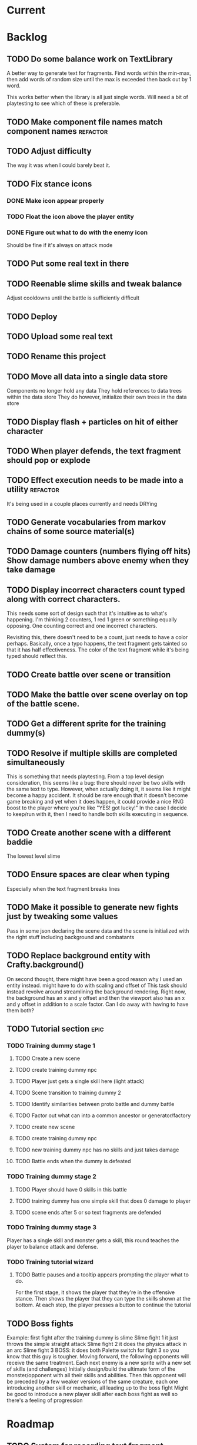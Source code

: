* Current
* Backlog
** TODO Do some balance work on TextLibrary
   A better way to generate text for fragments.  Find words within the min-max,
   then add words of random size until the max is exceeded then back out by 1 
   word.

   This works better when the library is all just single words.  Will need a bit
   of playtesting to see which of these is preferable.
** TODO Make component file names match component names            :refactor: 
** TODO Adjust difficulty
   The way it was when I could barely beat it.
** TODO Fix stance icons
*** DONE Make icon appear properly
    CLOSED: [2017-03-21 Tue 15:22]
*** TODO Float the icon above the player entity
*** DONE Figure out what to do with the enemy icon
    CLOSED: [2017-03-21 Tue 15:22]
    Should be fine if it's always on attack mode
** TODO Put some real text in there
** TODO Reenable slime skills and tweak balance
   Adjust cooldowns until the battle is sufficiently difficult
** TODO Deploy
** TODO Upload some real text
** TODO Rename this project
** TODO Move all data into a single data store
   Components no longer hold any data
   They hold references to data trees within the data store
   They do however, initialize their own trees in the data store
** TODO Display flash + particles on hit of either character
** TODO When player defends, the text fragment should pop or explode
** TODO Effect execution needs to be made into a utility :refactor:
   It's being used in a couple places currently and needs DRYing
** TODO Generate vocabularies from markov chains of some source material(s)
** TODO Damage counters (numbers flying off hits) Show damage numbers above enemy when they take damage
** TODO Display incorrect characters count typed along with correct characters.
   This needs some sort of design such that it's intuitive as to what's 
   happening. I'm thinking 2 counters, 1 red 1 green or something equally 
   opposing. One counting correct and one incorrect characters.

   Revisiting this, there doesn't need to be a count, just needs to have a 
   color perhaps. Basically, once a typo happens, the text fragment gets tainted
   so that it has half effectiveness. The color of the text fragment while it's
   being typed should reflect this.
** TODO Create battle over scene or transition
** TODO Make the battle over scene overlay on top of the battle scene.
** TODO Get a different sprite for the training dummy(s)
** TODO Resolve if multiple skills are completed simultaneously
   This is something that needs playtesting.
   From a top level design consideration, this seems like a bug: there should 
   never be two skills with the same text to type.
   However, when actually doing it, it seems like it might become a happy 
   accident.  It should be rare enough that it doesn't become game breaking
   and yet when it does happen, it could provide a nice RNG boost to the player
   where you're like "YES! got lucky!"
   In the case I decide to keep/run with it, then I need to handle both skills
   executing in sequence.
** TODO Create another scene with a different baddie
   The lowest level slime
** TODO Ensure spaces are clear when typing
   Especially when the text fragment breaks lines
** TODO Make it possible to generate new fights just by tweaking some values
   Pass in some json declaring the scene data and the scene is initialized with 
   the right stuff including background and combatants
** TODO Replace background entity with Crafty.background()
   On second thought, there might have been a good reason why I used an entity
   instead.  might have to do with scaling and offset of 
   This task should instead revolve around streamlining the background
   rendering.  Right now, the background has an x and y offset and then the 
   viewport also has an x and y offset in addition to a scale factor.  Can I 
   do away with having to have them both?
** TODO Tutorial section                                               :epic:
*** TODO Training dummy stage 1
**** TODO Create a new scene
**** TODO create training dummy npc
**** TODO Player just gets a single skill here (light attack)
**** TODO Scene transition to training dummy 2
**** TODO Identify similarities between proto battle and dummy battle
**** TODO Factor out what can into a common ancestor or generator/factory
**** TODO create new scene
**** TODO create training dummy npc
**** TODO new training dummy npc has no skills and just takes damage
**** TODO Battle ends when the dummy is defeated
*** TODO Training dummy stage 2
**** TODO Player should have 0 skills in this battle
**** TODO training dummy has one simple skill that does 0 damage to player
**** TODO scene ends after 5 or so text fragments are defended
*** TODO Training dummy stage 3
    Player has a single skill and monster gets a skill, this round teaches the 
    player to balance attack and defense.
*** TODO Training tutorial wizard
**** TODO Battle pauses and a tooltip appears prompting the player what to do.
     For the first stage, it shows the player that they're in the offensive 
     stance. Then shows the player that they can type the skills shown at the 
     bottom.  At each step, the player presses a button to continue the tutorial
** TODO Boss fights
   Example: first fight after the training dummy is slime
   Slime fight 1 it just throws the simple straight attack
   Slime fight 2 it does the physics attack in an arc
   Slime fight 3 BOSS: it does both
   Palette switch for fight 3 so you know that this guy is tougher.
   Moving forward, the following opponents will receive the same treatment.
   Each next enemy is a new sprite with a new set of skills (and challenges) 
   Initially design/build the ultimate form of the monster/opponent with all 
   their skills and abilities.  Then this opponent will be preceded by a few
   weaker versions of the same creature, each one introducing another skill or
   mechanic, all leading up to the boss fight
   Might be good to introduce a new player skill after each boss fight as well
   so there's a feeling of progression
* Roadmap
** TODO System for recording text fragment completion data
** TODO Research use of web workers
** TODO Player and NPC models to be proper STI subclasses of Character :refactor:
** TODO Make a has and belongs to many between Character and Text
** TODO Send typing data to the server
   Server should be able to calculate average WPM and error rate
** TODO Text fragments are truncated until typed. :ui/ux:
Show the first ~10 characters so the player can get their fingers in motion but
only show the rest once it's the active fragment.  This will keep the screen
from getting as crowded
** TODO Play a different sound when a typo happens
** TODO BUG: double quote also triggers single quote when typing
** TODO Enable double quote
** TODO Change declarations of audio assets to use proper rails asset references
Instead of /assets/blah.wav, audio/blah.wav
** TODO Play slash sound on attack
** TODO Play smack sound on npc hit
** TODO Play smack sound on player hit
** TODO Tighten hitboxes (both of entities and of text fragments)
** TODO Add another attack to the monster
Make a position func that handles an arc path
Problem with using physics is I can't scale the speed of the attack.
Gravity's acceleration is fixed and the x speed is pretty much going to be
constant.  With a parabolic path (or similar) I can adjust the velocity and/or
acceleration from the battle manager.
** TODO Add some wiggle to the slime normal attack so the text frargments don't appear all in line
** TODO change skill -> attack spawning to take an id argument     :refactor:
Currently, text fragments contain code for the position function or some 
physics declarations and an initial impulse etc.  Instead, move those 
definitions behind some module or class structure and address them via
an id (string) that gets passed in as part of the skill.
** TODO Store a few char sheets in javascript and load them by default if no sheet comes from the server
** TODO BUG: if the game stops/scene changes, text fragments aren't destroyed
** TODO BUG: seems that box2d elements are not being deallocated on scene change
Might be the entire entity or just the box2d physics part.
** TODO be consistent with .bind for binding context. :refactor:
   In some places we're using underscore's bind and other we're using native .bind
** TODO Properly animate text fragment when it transitions to various states
Need to make several stories out of this
Animate a successful hit
Animate a successful defense
Animate successful completion
+ player attacks that fail fade away when typed.
  on second thought don't do this because we're transitioning to the different
  style of player attacking (or at least testing it out first)
  * opacity 0 with transition (possibly flicker to off)
  * fragment immediately becomes ineffective (collision off)
+ player gets hit 
any more?

** TODO Edge case: multiple fragments with same starting text typod :bug:
NOTE: this algorithm allows the following edge case:
When multiple fragments are 'active' starting with the same text, e.g.
'fool' and 'foolish'.  If you type 'foox', it will deactivate all the fragments.
** TODO Tweak balance so that text flies at the player more smoothly (from the npc)
** TODO Combos
If we go with the player attack slots idea, combos becomes easy. Combos would 
fit into a specific attack slot and you'd simply type one word and another 
would replace it which if you typed it quickly enough (could have a timer or
meter that empties out) then the combo continues. Typos would break the combo
Some combos (or all) would be broken by getting hit unless you had some 
specific skill(s)
** TODO Adjust game behavior based on stats from player and npc
** TODO Clear all TODO's in code :refactor:
** TODO Create a module that governs the display of the battle.
It needs to handle crafty's zoom level and move things around the scene 
appropriately.  This should probably go in the Camera component.  Currently, 
we want to set a higher zoom level because the 2d sprites we're using are 
small and on any decent display are too tiny and hard to see.  We want to 
scale up the scene but this means we have to move all the entities and the 
offset of the crafty stage.  The camera component should maintain a zoom level 
and be able to translate coordinates in scene space to screen space and vice versa.
This is may also need to handle setup of the viewport depending on device 
screen size and orientation etc.  Scaling the game appropriately.
** TODO Particle system setup
** TODO Cinematics
   Cinematics as a concept I'd like to be able to do outside of crafty.  Or with 
   some other type of scripting system.
* Icebox
** TODO Reinstate system where typos cause reduced effects
*** TODO Typos with skill attacks will do reduced damage
** Skill management
   This implies there is some sort of character progression. For the first 
   iteration of this game, the game progression is purely linear.  If I ever
   expand on this game concept then collecting and curating skills will become
   a thing
** Passive skills
   Don't allow switching stances/modes if a text fragment is active (conditionally)
   Should allow this only if you have the correct passive skill
** Player items
   a set of slots that can be typed anytime
   Tab to toggle to item stance
* Done
** DONE Reenable sound
   CLOSED: [2017-03-25 Sat 20:52]
   Right now we only have the typewriter sound for when a letter is typed

   Looks like we need a better way to declare assets first.  There should be a
   single point of input to declare what all the assets are and where to find 
   them.  Including sprites, sounds, backgrounds, etc.  All the things necessary
   to load up a stage
** DONE Present scene data as an object/json
   CLOSED: [2017-03-25 Sat 19:44]
   Battle scene gets initialized with this data and prepares the scene.
*** DONE Refactor scene initialization using scene data
    CLOSED: [2017-03-25 Sat 19:37]
** DONE When text fragments hit the left border, remove them
   CLOSED: [2017-03-22 Wed 16:21]
** DONE Pull vocabulary from server
   CLOSED: [2017-03-22 Wed 03:02]
*** DONE refactor some of the character initialization up into BattleEntityBase
    CLOSED: [2017-03-22 Wed 03:02]
    Between BattleEntityNPC and BattleEntityPC, there's a lot of dupe code
** DONE text fragment typed gets state machine error                    :bug:
   CLOSED: [2017-03-21 Tue 16:58]
   Seemed to happen when on offense.
   Seems pretty rare, tough to reproduce.
   Seems to happen when a skill is recharging and it's letter gets typed.
   I think the fix could be: ensure input system doesn't send letters to ineligible fragments
Uncaught event activate inappropriate in current state processed
fsm.error @ state-machine.js:85
(anonymous) @ state-machine.js:157
activate @ TextFragment.js:41
(anonymous) @ input_system.js:108
processInput @ input_system.js:107
(anonymous) @ input_system.js:30
inputSystem @ input_system.js:23
runSystems @ proto_battle_scene.js:284
trigger @ crafty.js:5718
step @ crafty.js:5521
tick @ crafty.js:5406
** DONE Move player skill definition/initialization to the skill system :refactor:
   CLOSED: [2017-03-21 Tue 16:47]
   Skills should be placed into the character sheet and the skill system should
   just call on the player to initialize it's skills which then pulls the skills
   off of the char sheet the same way that it does for the slime npc
** DONE Animation overhaul
   CLOSED: [2017-03-21 Tue 16:18]
   Right now, the Effects.TriggerAnimation takes a target and an animation reel 
   name but what if the target doesn't have such an animation reel?
   The system needs to be more general, where characters can respond to 
   animation triggers more generically for moves like "hit" and "dodge" etc
** DONE Fix health bar display
   CLOSED: [2017-03-21 Tue 15:21]
*** DONE make stance change cause status display to be dirty
    CLOSED: [2017-03-21 Tue 15:21]
*** DONE remove UpdateStatus event triggering and binding
    CLOSED: [2017-03-21 Tue 15:21]
** DONE Game manager needs to go away:refactor:
   CLOSED: [2017-03-20 Mon 17:31]
   maybe scene manager is ok, but it needs a healthy looking into..
** DONE Enemy slime second attack type using physics
   CLOSED: [2017-03-20 Mon 17:22]
*** DONE Setup box2d
    CLOSED: [2017-03-18 Sat 01:56]
*** DONE BattleNPCProjectile needs refactoring                     :refactor:
    CLOSED: [2017-03-18 Sat 18:51]
    It needs to be split into 2 systems:
    1 for handling movement of a projectile
    1 for handling collision
*** DONE Add the other skill to slimer
    CLOSED: [2017-03-18 Sat 19:19]
*** DONE Glob skill spawns a projectile with box2d component
    CLOSED: [2017-03-18 Sat 19:20]
*** DONE Glob skill gets appropriate intial velocity/force
    CLOSED: [2017-03-20 Mon 16:41]
*** DONE Floor of the battleground gets rigid body physics as well
    CLOSED: [2017-03-20 Mon 17:21]
*** DONE If glob hits the floor, it dissolves/dissipates
    CLOSED: [2017-03-20 Mon 17:22]
** DONE Ensure you cannot type skills while in a defensive stance
   CLOSED: [2017-03-15 Wed 22:28]
   This is due ot the way text fragment entities are queried out.  
   It should be fixed once text fragment attacks get another component
** DONE Skill properties should move to the appropriate effect     :refactor:
   CLOSED: [2017-03-15 Wed 22:27]
   i.e. a skill has properties, but this should move to be an argument to the damage effect
** DONE Architecture overhaul                                      :refactor:
   CLOSED: [2017-03-15 Wed 22:24]
   Let's use entity component system from the overwatch talk
   Also pull all game state data into an immutable data store
   ok it doesn't have to be immutable, but it probably should be
   All the systems are registered with the scene
   every frame, the engine loops over every system and runs it's function
   each system loops over relavent component tuples and processes them
   any state updates will be pushed into a pending updates queue
   at the end of the frame, the updates will all be applied to the
   data store.

   All component data gets moved off to the global game state
   Components just maintain pointers to their relavent data within
   the state store.

   How to reconcile when multiple systems alter the same info?
   e.g. you move forward but are hit by a projectile which moves you
   back at the same time? I guess they could just both be applied
   maybe you move +5 in the x axis and -2 so the net move is +3
   
   What about if your status changes twice?
   Lets say you were poisoned, then you cured the poison but at the
   same frame you were poisoned again?  The order these are applied
   matter a lot. I think there will need to be an apply update function
   or utilty which will govern the actual update.  Maybe I'm overthinking
   this and I can just apply them in arbitrary order and any collisions
   that do occur will be so infrequent that it won't matter in the
   context of this game
*** DONE Input system
    CLOSED: [2017-03-15 Wed 22:24]
**** DONE Test against Skills
     CLOSED: [2017-03-06 Mon 18:27]
**** DONE Test against Text fragment attacks
     CLOSED: [2017-03-15 Wed 22:24]
*** DONE Skill system
    CLOSED: [2017-03-06 Mon 18:27]
    Need to change the way the skill manager handles text fragments and how it
    accepts input.  It must be compatible with the way the input system 
    fulfills text fragments.
    Input system simply takes input (off of the input queue) and completes text
    fragments.  What happens when those text fragments get completed should be
    up to other systems. So in the case of skills here, how does a skill 
    activate based on a text fragment being completed?

    Previously, BattleSkill had posession of a text fragment.  Now BattleSkill
    should also be a text fragment

**** DONE Delete the comments I left over from the last commit
     CLOSED: [2017-03-04 Sat 14:39]
**** DONE Skill manager should store a set of skills on init
     CLOSED: [2017-03-06 Mon 18:31]
**** DONE Skill manager generates an entity for each skill
     CLOSED: [2017-03-06 Mon 18:31]
**** DONE Skill entities are also text fragments
     CLOSED: [2017-03-06 Mon 18:31]
**** DONE When skill goes from cooling to ready, then reset the text fragment
     CLOSED: [2017-03-06 Mon 18:31]
*** DONE Enemy attack system
    CLOSED: [2017-03-15 Wed 22:24]
**** DONE Refactor skill system to more specifically refer to player skills
     CLOSED: [2017-03-11 Sat 17:51]
**** DONE Build NPC skill system
     CLOSED: [2017-03-11 Sat 19:33]
**** DONE NPC brain needs a system too
     CLOSED: [2017-03-11 Sat 22:21]
**** DONE NPC brain system triggers it's skills on some sort of random timetable
     CLOSED: [2017-03-11 Sat 22:21]
**** DONE Build NPC skill structure
     CLOSED: [2017-03-11 Sat 22:22]
**** DONE NPC skill effects should execute using the same structure as players
     CLOSED: [2017-03-11 Sat 22:22]
**** DONE First npc skill effect spawns a text fragment attack
     CLOSED: [2017-03-11 Sat 22:22]
**** DONE create text fragment attack component
     CLOSED: [2017-03-15 Wed 22:23]
***** DONE display
      CLOSED: [2017-03-15 Wed 22:23]
      TextFragmentDisplay component and accompanying system
      Behavior should handle the rendering of the text fragment view.  It'll 
      depend on 2D and DOM or Canvas.
***** DONE movement
      CLOSED: [2017-03-15 Wed 22:23]
***** DONE defendable
      CLOSED: [2017-03-15 Wed 22:23]
      DefendableTextFragment component and accompanying system
      Input system will handle the typing of these (just as it handles skill
      fragments)
      The system will look at completed defendable fragments and process them
      appropriately every game loop
***** DONE trigger (what happens when it hits)
      CLOSED: [2017-03-15 Wed 22:23]
***** DONE text fragment is accompanied by some component that marks it as defendable
      CLOSED: [2017-03-12 Sun 01:15]
***** DONE this pair is also accompanied by a component which gives the text fragment some movement and collision behavior
      CLOSED: [2017-03-12 Sun 01:17]
**** DONE Refactor/split input system to handle input for skills and defensible fragments seperately
     CLOSED: [2017-03-15 Wed 22:24]
** DONE Change templating engine
   CLOSED: [2017-03-06 Mon 18:42]
** DONE Get game code refactored over to webpack
   CLOSED: [2017-03-02 Thu 22:56]
*** DONE Reasses basic structure of app
    CLOSED: [2017-02-16 Thu 18:18]
*** DONE Figure out how to organize code using es6 structures
    CLOSED: [2017-02-16 Thu 18:18]
*** DONE Get crafty working
    CLOSED: [2017-02-16 Thu 18:18]
    Maybe crafty can be served from asset pipeline via vendor/assets/javascripts
*** DONE Move over basic functionality (start the game)
    CLOSED: [2017-02-17 Fri 18:44]
*** DONE Display the background
    CLOSED: [2017-02-17 Fri 18:44]
*** DONE Load the engine
    CLOSED: [2017-02-22 Wed 11:44]
**** DONE Load the battle manager
     CLOSED: [2017-02-22 Wed 11:43]
*** DONE Load the player
    CLOSED: [2017-02-23 Thu 16:07]
**** TODO Stub out getFromServer()
     This was certainly a YAGNI design
*** DONE Load the NPC (without any ai or action)
    CLOSED: [2017-02-23 Thu 16:08]
**** DONE Stub out getFromServer()
     CLOSED: [2017-02-23 Thu 16:08]
     This was certainly a YAGNI design
*** DONE Load the input manager
    CLOSED: [2017-03-02 Thu 22:55]
*** DONE Ensure input manager is processing input
    CLOSED: [2017-03-02 Thu 22:55]
*** DONE Load the thing that creates text fragments
    CLOSED: [2017-03-02 Thu 22:55]
*** DONE load keyboard bindings
    CLOSED: [2017-03-02 Thu 22:55]
*** DONE Fire a single text fragment
    CLOSED: [2017-03-02 Thu 22:55]
*** DONE Fix AI to fire text fragments continuously
    CLOSED: [2017-03-02 Thu 22:55]
** DONE Use webpack (via webpacker)
   CLOSED: [2017-02-15 Wed 17:24]
*** DONE Install webpacker
    CLOSED: [2017-02-15 Wed 16:54]
*** DONE Setup until webpack dev server runs
    CLOSED: [2017-02-15 Wed 16:54]
*** DONE Get es6 working
    CLOSED: [2017-02-15 Wed 17:24]
** DONE Upgrade to Rails 5
   CLOSED: [2017-02-15 Wed 16:52]
** DONE Design system to adjust game difficulty based on WPM argument
+ (DONE)Add difficulty scale/multiplier to skill (component)
+ REFACTOR:(DONE) pull position func out of skill attributes and make it a function
+ REFACTOR:(DONE) AttackObject should carry a clone of the skill itself

** DONE Make rake db:dcmps only work on dev
** DONE REFACTOR: change skills into backbone models
+ Create a base skill
  * Base skill is an interface that declares how skills are to be used
  * Most skills consist of only data
  * Skills will override their getters in order to accommodate difficulty adjustments
+ Change existing skills into backbone models that inherit from base
+ Adjust skill manager to initialize skill models correctly

** DONE Setup system to collect typing data when the battle ends
** DONE Play some audio hit on each keypress
** DONE Design sound module
** DONE Deploy typewar
** DONE REFACTOR: Backbone models should live inside of entities/components
The only reason to need a backbone model is to make contact with the server
or to encapsulate some more abstract data/functionality.  I shouldn't mix and
match patterns with some objects being created by Backbone model but there 
being a crafty entity inside of it and some simply being Crafty entities.
Everything should be a crafty entity and if there is some need for a backbone
model it can live inside the entity.
** DONE Text Fragment
** DONE Player Entity
** DONE NPC Entity
** DONE REFACTOR: Fix namespacing of all managers
** DONE BUG: End game doesn't work anymore (need to expose scene transitions again)
** DONE Make NPC (brain) choose from skills to use and give those skills cooldowns
** DONE When battle ends, clear out the skill manager view and it's children
** DONE Add exclamation point
** DONE Adjust skills and monster attacks to obtain appropriately sized strings
** DONE BUG: when 2 skills start with the same text, they don't activate properly
Ensure 2 skills can't have the same exact text
When 2 begin with the same text, ensure they behave properly when typed
** DONE Remove turbolinks
** DONE Text librarian
** DONE On crafty.pause, pause AI and stuff
Pausing crafty fires a Paused event that we can listen to to do the things.
** DONE BUG: Skill with comma as text fragment is broken
Occaisionally a skill gets a single comma for its text fragment text. In this 
case it accepts the first input then breaks. this bug is fixed with some 
caveats
** DONE Display an icon indicating attack/defense mode
If possible, change the player stance as well
Move the fsm for attack/defense etc mode onto the player. Probably it's own 
component. Figure out how to get the battle manager to communicate with this
component so it does the right thing.
** DONE EPIC: Player attacks/skills are a set of skill slots that can be typed anytime
+ Player has a set of slots for skills
+ The slot is filled with some text which varies depending on the player stats
  and on their typing speed.
+ Player taps tab to switch between offense and defense
+ Different classes can have different skills/spells that can have various 
  effects
  * healing
  * area damage
  * damage over time
  * helper/option
+ Enemy hitting the player could break their attack depending on attack type,
  player stats/def/etc, player skills (passive or active)
+ Attack animation plays upon successful fragment typing

** DONE Extract status view into a component that can be added to an entity
** DONE Fix broken javascript from bootstrap
Some librar(y|ies) from bootstrap isn't being included somehow
** DONE Fix status bars
** DONE Update twitter bootstrap to 3.x.x
** DONE Fuck off twitter-bootstrap-rails, I want sass
** DONE BUG: If 2 skills start with the same text, it doesn't work 
** DONE BUG: If a skill is being typed and you tab out, once you tab back in and try typing it again, it's broken
** DONE Move health bars/status to the top of the screen/window
** DONE REFACTOR: extract attack objects out into some class or other better structure
An attack is something that gets 'new'ed up and initialized with some json of
options.  These options can be held server side and contains all the data
necessary to populate the attack including damage amounts/properties, animation
animationd delay (maybe), attack behavior, mana cost etc etc.
These should be called skills actually
** DONE Build text library module/functionality **skill epic**
** DONE Apply css classes to skill manager skills based on state **skill epic**
** DONE Get multiple player skills to appear in skill slots **skill epic**
** DONE Setup/build text library for attack/skill generation **skill epic**
Determine difficulty of a particular string
Input: some block of text
Output: an array of hashes of this format
    [
      {:text => "foo", :length => 3, :difficulty => 1},
      {:text => "$%^", :length => 3, :difficulty => 6}
    ]
This set builds a 'library' of text that we can pick from when choosing text
fragments based on some length and difficulty requirements requirements.
Early implementation: Difficulty calculation based on how hard it is to type
a string quickly and accurately.
Ideal implementation: Difficulty calculation based on how hard it is for 
**you** (the player) to type the string based on your typing habits.
Implementation thoughts ===> 
Assign a difficulty to each character. Home row letters are 1, hard to reach
letters are higher up, capital letters add 1 or 2 depending on how easy it is
to press shift. Numbers are higher, symbols are even higher.
** DONE Attack skill doesn't seem to be triggering properly 
just triggers a random attack animation
** DONE BUG: Switching back to defense mode is broken
Can switch back but doesn't accept input.  Perhaps now is the time to move to
state machine for switching
** DONE BUG: Javascript breaks on scene change
Something going on with entities being removed from the DOM (?)
I suspect it's because we're triggering a Remove event manually, which collides
with crafty which triggers that on component removal.
Ok, turns out I was right, it was the triggering of Remove events.
** DONE REFACTOR: Better organize attack information.
Attack information whether from a text fragment or from a player skill should
be the same object type. Going to try to sketch out what that might look like...
Example attack data:
    AttackObject = {
      properties: {...}, // damage properties
      target: target-ent,
      attacker: attacking-ent,
      status-properties: {...}
    }
** DONE Skill manager component **skill epic**
Player has a skill manager
Skill manager has skills (stored in a skillset)
Skills have text fragments and can accept input
Skills have state machine and go from ready to active to cooldown to ready
** DONE Can switch between offense and defense with tab **skill epic**
** DONE Extract display of text fragments out of text fragment component **skill epic**
** DONE REFACTOR: replace calls to 'deallocate' with calls to remove in comopnents **skill epic**
Move deallocate code in components to remove
** DONE Upgrade crafty **skill epic**
Version of crafty we're using now doesn't call remove() on components when
it's entity is destroyed which we need for the following refactor
** DONE REFACTOR: challenge (bloggable) break TextFragment component up into it's base "components" **skill epic**
Currently text fragment has some functionality related to holding attack data
and motion governance. My plan was to pull these out into separate components.
The problem, however, is that both of these components will need to have 
cleanup methods for when the entity is removed/destroyed. But what happens when
two components both have a method named 'cleanup' or 'deallocate' or whatever?
There will be a collision and one will be overwritten.

After some more research, it looks like crafty's .destroy() method (on entity)
will unbind all the things so the first action item is to remove most of my
calls to 'deallocate' and replace them with destroy. Also try to use
entity.bind('EventName', callback) rather than Crafty.bind and see if there's
a difference when deallocating/destroying.

The second action item is to find a solution to the deallocate collision 
problem. I have some possible solutions in mind:

1. Namespace all deallocate methods by the component name itself, for example
textFragmentDeallocate and textFragmentMovementDeallocate. Then some master
component for that entity (specifically) can call the requisite deallocates
2. Set up a deallocator component which registers bindings or more 
specifically, callbacks to run on deallocation.
3. Set up event bindings that listen for entity destruction, calling the 
cleanup callback when that is triggered. The callback can be anonymous, thus
avoiding the naming collision
4. The actual solution: Crafty components can define a remove method that
will be called when the compoenent is removed or the entity is being destroyed.

** DONE Add a tiny bit of delay between monster animation and spawning of fragment
** DONE Wire up attack animations to the animation specified in the attack object
For slime npc, there is an animation attribute in each attack, this should pass
through to the character on attack and degrade gracefully to randomize attack if
none provided
** DONE Characters have max hp
Health bar is rendered as a percentage of max hp
** DONE REFACTOR: pull out common battle entity behavior into a separate component
I think there are a few other components which are overloaded with 
functionality and should be broken up. As part of this, do an audit and create
additional tasks as necessary.
** DONE REFACTOR: Consider initializing box2d as part of Crafty's init 
not part of the scene init
** DONE REFACTOR: extract text fragment from attack entity
Occurs to me that a text fragment can be separated from the piece that actually
flies accross the stage
** DONE REFACTOR: Remove all convenience methods from NPC entity backbone model
Calls should only be made on the actual crafty entity
** DONE BUG: slime sprite is off
** DONE REFACTOR: ensure all events triggered are CapitalCased
** DONE Generate a new smaller vocabulary for monsters
Temporary, since we want to test faster paced action
** DONE Capture single quotes
** DONE BUG: Ran into an issue while playing where key input was no longer registering
Seems to be while typing a fragment that sinks through the ground
Fixed: problem was there was no border along the floor of the stage
** DONE Make enemy npc play animation upon their attack
Player animation behavior doesn't change
** DONE Add an npc attack that arcs
Looks like adding box2d might not be the way to go, it doesn't allow for 
variable speeds. I'm sure I can find some uses for it.
Design a way to pass optional arguments to positionFunc
Add randomization so the enemy npc fires attacks of either type
Fix the force used on the arcing fragment to reach the player
Add some randomization to the force so it misses some percent of the time
** DONE Make player hit animations play instantly (no delay)
** DONE BUG: when 2 fragments begin with the same text and one wins
This is probably an acceptable bug for now... just need to capture it
This is probably an acceptable bug for now... just need to capture it
It appears to skip a character.  For example:
abcdef
abcdff
abcdff
if you type abcd, all 3 fragments should activate.  As soon as you type f, the
first fragment should deactivate (go back to 'live') and the 2 final ones 
should have abcdf as completed, but instead will only have abcd still complete.
Thought: could this be solved the same as the previous problem, by duping one
of the arrays?
** DONE EPIC: Typewar battle evolution
The (battle) scene initializes the battle manager.
The battle manager keeps track of the two sides of battle (typically the player
and opponents). The battle manager has the attack manager module which 
determines how to generate text fragments based on difficulty level, stat
differences between the players, etc etc.
It's also eventually going to keep track of any environmental effects during
battle.

+ (DONE)player/npc.initiateAttackOn should call the battle manager
  Battle manager then generates options for the text fragment spawner
+ (DONE)player is assigned a number of attacks (the AI will have to know about
  these)
+ (DONE)player generates attack object from stored attacks.
  * (DONE)stored attack contains:
  * (DONE)position func
  * (DONE)classes func
  * (DONE)hitbox over time (just constant for now)
+ (DONE)attack object is used to build initial fragment property list
  * (DONE)player attributes + attack profile = initial fragment prop list
+ (DONE)Fragment is created with a property list
+ (DONE)Fragment's behavior is governed by that property list
  * (DONE)damage object
  * (DONE)text
  * (DONE)position over time
  * (DONE)classes(css) over time
  * (DONE)hitbox size over time (shape we don't care for now)
+ (DONE)TextFragmentCompleted event should trigger with the text fragment itself as
  an option/argument. More specifically, it's attack object
+ (DONE)characters have hitboxes
+ (DONE)Fragment damage is resolved when the fragment's hitbox intersects with the
  defender's
+ (DONE)enemy attacks damage reduced based on correctness of typing.
  * What I mean is, If a text fragment is partially typed at the time of impact
    it should affect the damage dealt/taken.  I believe this already works but
    must be tested
+ (DONE)enemy attacks that reach the player do damage
+ (DONE)fragments that leave the play field are destroyed
** DONE Decrase the time between on/off within the flicker
** DONE BUG: when player dies, it doesn't do the game over screen
** DONE BUG: player text appears too high on the screen sometimes
** DONE BUG: when 2 fragments starting with the same text are typed, when one wins
For example:
    South Dakota
    South Carolina
Once you type 'South ' now you press D, South Carolina deactivates but it won't
register the D press for south dakota.
This feature just seems to be broken.
My ramblings investigating this issue: 
I've turned off player and npc battle ai so I can manually send text
fragments through the console.  Using initiateAttackOn() from each of them
I'll send abcdefg from player and abcdfff from monster.
I should be able to type a and have both activate but it isn't doing it.

Upon further investigation, it looks like what's happening is the first
live fragment gets processed (activate). then the event gets triggered
TextFragmentActivated which in this manager moves it out of the live array
and into active.  This happens before the second fragment can be processed
and we're done ?? wait no.. that doesn't sound right.  it should still run
over the _ .each loop......
more digging needed

Upon further investigation, what I theorize is happening is that _ .each
is (may be) doing a traditional for loop, looping over the array until
the itor is >= array length.  The shuffling of the arrays pushes one
item out of the live array into the active array so now the length is
equal to the itor and the loop bails out. I'll need to verify because the
implementation sets a variable length = obj.length so i'm thinking it 
shouldn't keep checking object length but instead cache that value

Final investigation, after digging into underscore, it looks like _ .each
uses native [].forEach if available.  [].forEach will not visit each item
in the array if the array is modified during execution.
** DONE Fix the issue with the text fragment width
The width should probably be set to the length of the string or something
Might need some javascript to set the width of the text fragment wrapper
** DONE Create a battle over scene for the winner
Create a scene manager that handles loading different scenes
The scene manager lives inside the core engine which handles the logistics of
setting up and breaking down the various game modes
** DONE Use a different attack animation from slime (something more visible)
** DONE Hook up the player character to retrieve data from the server including a vocabulary
** DONE Don't show incorrect characters, just flash red or something.
** DONE BUG: Prevent spacebar from scrolling down.
I want to bundle up all the browser keyboard control overrides.  Do this in the
same place that I handle backspace override.
** DONE BUG: Disregard returns
** DONE Distinguish somehow the difference between player cast text fragments and npc sent ones (appearance)..
** DONE BUG: when multiple fragments are 'active' deactivate any that get a wrong input
** DONE Improve the way text fragments display, make them show spaces properly
** DONE BUG: backspace triggers back in the browser
** DONE Handle dashes
** DONE BUG: player/enemy health switches places. Whoever takes more damage appears on the right
** DONE The player should be able to activate any text fragment by typing.
Need a text input manager that watches for keyboard inputs and selects the
correct active fragments.
  + Handle the case where multiple fragments start with the same word.
    - I think we'll want to defer this and allow different skills to handle
    this situation in various ways.
  + Need to clean up fragments when dead (at least put them in the graveyard)
  + Ensure the proper arrays get the right fragments placed in them
** DONE BUG: Enemy name doesn't display
** DONE BUG: when a fragment that you're currently typing goes off screen, it never releases the keyboard focus (need to unbind)
On further investigation, my guess was correct: A text fragment had exited the 
battle area but was not deallocated.  Next experiment, we want to see if a 
text fragment is correctly being destroyed when it leaves the battle arena.
Will need to check Typewar.Engine.battlemanager.getAllLiveFragments() and 
ensure it's size is always equal to the number of fragments we see on screen.

I think I see the problem now.  When a text fragment goes live (enters the 
live queue), it does not get destroyed when it goes off the screen edge.  Now
let's trace why this might be.

I believe this bug is fixed but will need to keep an eye out for it because I
cannot verify this.
** DONE BUG: there is a bug where the input manager stops accepting inputs.
Seems to be fixed thanks to the above, but need to keep an eye out for it.
** DONE Switch to postgres to prepare for heroku deploy
** DONE Handle capital letters
** DONE Change player sprite (current one is crap)
** DONE Removing text fragments from the scene once they hit the edge.  
Stuck on moving the fragment into the 'graveyard' on the battle manager.  
Can't seem to find the fragment that comes back from the event.  However, 
I suspect that the fragment has already been dealt with.. no wait it's 
not in the graveyard either...  Well, maybe it's still being moved and 
so the event is getting triggered many times.  Need to check to ensure 
that the fragment is being deactivated properly.  In fact, perhaps it's
being more than deactivated, it's being finished, or destroyed 
or demolished. It should call deactivate, but also should remove the view,
remove the 2D component, remove bindings, stop calculation of position.
** DONE Move completed text fragments to the graveyard as well.
** DONE Remove the 'type me' instruction text from text fragment partials (or make
them less obtrusive)
** DONE Add a background.
** DONE Allow a method of stopping the AI. It would be nice if we could listen for
the Crafty.pause() call and stop and start automatically.
** DONE Move the AI to the slime. Extract it out so it's a module I can attach to
any monster, even swiching out. Perhaps the monster could have several
behaviors that can be toggled. AI has many behaviors.
For now, just set the behavior to attack at a constant rate
** DONE Zoom in on the characters, camera is too far out.
** DONE Player attacking the monster sends text fragment from the player to the enemy
** DONE Set up simple AI that manages battle flow
** DONE Show health status for enemy.
** DONE Add defend animation and insert appropriately
** DONE REFACTOR: The player should be triggering attacks on the monster(s).
Refactor the way attacking and defending works. The text fragments should be
labeled with attacker and defender and they should resolve separately and
instructions should be sent to each party.
There should be a battlecomputer component or module that takes the attacker,
the defender, and a completed text fragment and does whatever magical math
and our logic to figure out what happened in that round.
With this, we can probably ditch the dual spawners on the enemy npc.
** DONE Make player attack do damage to enemy
** DONE Attacker and defender should be linked to on each text fragment
** DONE Text fragments should answer to TextFragment#success() that reports a percent
of how quickly you typed it.
** DONE Add second stream of text fragments from enemy (spawner). 
Player shouldn't swing sword on successful defense. Only attack
Make sure behavior functions correctly on both parties for attack and def.
** DONE Add second stream of text fragments from enemy (spawner). 
Enemy should have two spawners: attack and defense.
Modify text fragment spawner to be able to pass in options when generating 
a text fragment. Make text fragments able to accept arguments which affect 
the way they behave and are displayed.
** DONE Give the active text fragment z-index > all others
** DONE Add a sprite for the enemy.
Add animation for enemy sprite when hit.
Add animation for when they attack
** DONE Add hit points to enemy
** DONE Move the enemy (in the scene) to the right a bit.
** DONE Keep track of the current (active) fragment.  Maybe there should be an
active pointer/instance var.
** DONE When a spawner generates a new fragment, ensure that it doesn't get
activated if another fragment is already active
** DONE When a fragment is completed, if there is another live fragment, activate
the next one in the array.
** DONE Finish the first draft of the text fragment component
